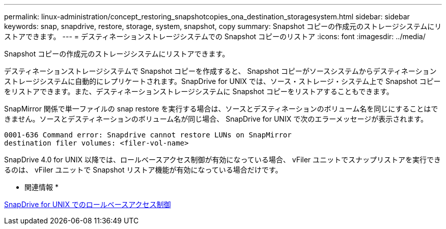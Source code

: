 ---
permalink: linux-administration/concept_restoring_snapshotcopies_ona_destination_storagesystem.html 
sidebar: sidebar 
keywords: snap, snapdrive, restore, storage, system, snapshot, copy 
summary: Snapshot コピーの作成元のストレージシステムにリストアできます。 
---
= デスティネーションストレージシステムでの Snapshot コピーのリストア
:icons: font
:imagesdir: ../media/


[role="lead"]
Snapshot コピーの作成元のストレージシステムにリストアできます。

デスティネーションストレージシステムで Snapshot コピーを作成すると、 Snapshot コピーがソースシステムからデスティネーションストレージシステムに自動的にレプリケートされます。SnapDrive for UNIX では、ソース・ストレージ・システム上で Snapshot コピーをリストアできます。また、デスティネーションストレージシステムに Snapshot コピーをリストアすることもできます。

SnapMirror 関係で単一ファイルの snap restore を実行する場合は、ソースとデスティネーションのボリューム名を同じにすることはできません。ソースとデスティネーションのボリューム名が同じ場合、 SnapDrive for UNIX で次のエラーメッセージが表示されます。

[listing]
----
0001-636 Command error: Snapdrive cannot restore LUNs on SnapMirror
destination filer volumes: <filer-vol-name>
----
SnapDrive 4.0 for UNIX 以降では、ロールベースアクセス制御が有効になっている場合、 vFiler ユニットでスナップリストアを実行できるのは、 vFiler ユニットで Snapshot リストア機能が有効になっている場合だけです。

* 関連情報 *

xref:concept_role_based_access_control_in_snapdrive_for_unix.adoc[SnapDrive for UNIX でのロールベースアクセス制御]
